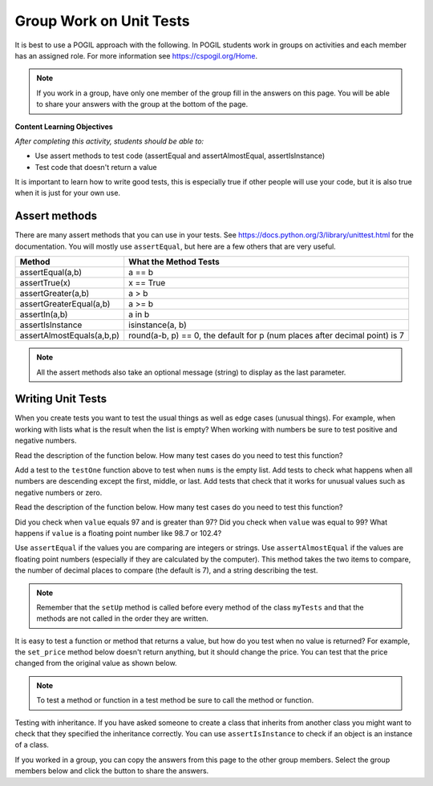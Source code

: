 Group Work on Unit Tests
========================

It is best to use a POGIL approach with the following. In POGIL students work
in groups on activities and each member has an assigned role.  For more information see `https://cspogil.org/Home <https://cspogil.org/Home>`_.

.. note::

   If you work in a group, have only one member of the group fill in the answers on this page.  You will be able to share your answers with the group at the bottom of the page.

**Content Learning Objectives**

*After completing this activity, students should be able to:*

* Use assert methods to test code (assertEqual and assertAlmostEqual, assertIsInstance)
* Test code that doesn't return a value

It is important to learn how to write good tests, this is especially true if other people will use your code, but it is also true when it is just for your own use.

Assert methods
---------------

..	index::
    single: assert methods
    single: assertEqual
    single: assertTrue
	  single: assertGreaterEqual
	  single: assertIn
	  single: assertIsInstance
    single: assertAlmostEquals

There are many assert methods that you can use in your tests.  See https://docs.python.org/3/library/unittest.html for the documentation.  You will mostly use
``assertEqual``, but here are a few others that are very useful.

+---------------------------+-------------------------------------------------------------------------------+
| Method                    | What the Method Tests                                                         |
+===========================+===============================================================================+
| assertEqual(a,b)          | a == b                                                                        |
+---------------------------+-------------------------------------------------------------------------------+
| assertTrue(x)             | x == True                                                                     |
+---------------------------+-------------------------------------------------------------------------------+
| assertGreater(a,b)        | a > b                                                                         |
+---------------------------+-------------------------------------------------------------------------------+
| assertGreaterEqual(a,b)   | a >= b                                                                        |
+---------------------------+-------------------------------------------------------------------------------+
| assertIn(a,b)             | a in b                                                                        |
+---------------------------+-------------------------------------------------------------------------------+
| assertIsInstance          | isinstance(a, b)                                                              |
+---------------------------+-------------------------------------------------------------------------------+
| assertAlmostEquals(a,b,p) | round(a-b, p) == 0, the default for p (num places after decimal point) is 7   |
+---------------------------+-------------------------------------------------------------------------------+

.. note ::

   All the assert methods also take an optional message (string) to display as the last parameter.

Writing Unit Tests
-------------------

When you create tests you want to test the usual things as well as edge cases (unusual things).  For example, when working with lists what is the result when the list is empty? When working with numbers be sure to test positive and negative numbers.

Read the description of the function below.  How many test cases do you need to test this function?


.. activecode:: ut_is_descending_ac

    Write a function ``is_descending(nums)`` that returns ``True`` if the numbers in the list ``nums`` are sorted in descending order and ``False`` otherwise. If the list ``nums`` has less than two numbers in it return ``True``.  For example, ``is_descending([3, 2, 1])`` should return ``True``, ``is_descending([1])`` should also return ``True``, and ``is_descending([1,2,3])`` should return ``False``.
    ~~~~
    def is_descending(nums):


    from unittest.gui import TestCaseGui
    class myTests(TestCaseGui):

        def testOne(self):
            self.assertEqual(is_descending([3,2,1]),True,"is_descending([3,2,1])")
            self.assertEqual(is_descending([1]),True,"is_descending([1])")
            self.assertEqual(is_descending([1,2,3]),False,"is_descending([1,2,3]])")


    myTests().main()


Add a test to the ``testOne`` function above to test when ``nums`` is the empty list.  Add tests to check what happens when all numbers are descending except the first, middle, or last.  Add tests that check that it works for unusual values such as negative numbers or zero.

Read the description of the function below.  How many test cases do you need to test this function?

.. activecode:: ut_temp_category_ac

    Write a function ``temp_cat(value)`` that returns ``"low"`` if ``value`` is < 97, ``normal`` if ``value`` is >= 97 and <= 99, and ``high`` if ``value`` is > 99.  Add more test cases to check the three possible return values (``"low"``, ``"normal"``, and ``"high"``).
    ~~~~
    def temp_cat(value):


    from unittest.gui import TestCaseGui
    class myTests(TestCaseGui):

        def testOne(self):
            self.assertEqual(temp_cat(96), "low", "temp_cat(96)")


    myTests().main()


Did you check when ``value`` equals 97 and is greater than 97?  Did you check when ``value`` was equal to 99?  What happens if ``value`` is a floating point number like 98.7 or 102.4?


Use ``assertEqual`` if the values you are comparing are integers or strings.  Use ``assertAlmostEqual`` if the values are floating point numbers (especially if they are calculated by the computer).  This method takes the two items to compare, the number of decimal places to compare (the default is 7), and a string describing the test.


.. activecode:: ut_item_and_order_add_total_ac

    Write a ``total`` method in the ``Order`` class to return the total of all of the prices for the items in the order.  Then add a test to ``testTotal`` to test the total of o2.
    ~~~~
    class Item:

        def __init__(self, name, price):
            self.name = name
            self.price = price

        def __str__(self):
            return f"{self.name}: {self.price}"

    class Order:

        def __init__(self, items):
            self.items = items


    from unittest.gui import TestCaseGui
    class myTests(TestCaseGui):

        def setUp(self):
            i1 = Item("burger", 4.99)
            i2 = Item("fries", 2.99)
            i3 = Item("drink", 1.99)
            i4 = Item("fruit", 2.50)
            self.o1 = Order([i1, i2, i3])
            self.o2 = Order([i1, i3, i4])

        def testTotal(self):
            self.assertAlmostEqual(self.o1.total(), 9.97, 2, "o1.total()")


    myTests().main()

.. note ::

   Remember that the ``setUp`` method is called before every method of the class ``myTests`` and that the methods are not called in the order they are written.


It is easy to test a function or method that returns a value, but how do you test when no value is returned?  For example, the ``set_price`` method below doesn't return anything, but it should change the price.  You can test that the price changed from the original value as shown below.


.. activecode:: ut_item_set_name_set_price_ac

    Write a ``set_name`` method that changes the current object's name and then add a new method ``test_set_name`` to test ``set_name``.
    ~~~~
    class Item:

        def __init__(self, name, price):
            self.name = name
            self.price = price

        def __str__(self):
            return f"{self.name}: {self.price}"

        def set_price(self, new_price):
            self.price = new_price


    from unittest.gui import TestCaseGui
    class myTests(TestCaseGui):

        def setUp(self):
            self.i1 = Item("burger", 4.99)
            self.i2 = Item("fries", 2.99)
            self.i3 = Item("drink", 1.99)
            self.i4 = Item("fruit", 2.50)

        def test_set_price(self):
            self.assertAlmostEqual(self.i1.price,4.99,2,"test i1 price before change")
            self.i1.set_price(5.29)
            self.assertAlmostEqual(self.i1.price,5.29,2,"test i1 price after change")


    myTests().main()


.. note ::

   To test a method or function in a test method be sure to call the method or function.


Testing with inheritance.  If you have asked someone to create a class that inherits from another class you might want to check that they specified the inheritance correctly.  You can use ``assertIsInstance`` to check if an object is an instance of a class.

.. activecode:: inheritance_pet_duck_ac
    :practice: T
    :nocodelens:

    Create a subclass of the ``Animal`` class named ``Duck`` that overrides the inherited ``noise`` method to return ``"Quack"``.  Also create a test to check that the ``noise`` method in ``Duck`` returns the correct string.
    ~~~~
    class Animal:

        def noise(self):
            return "Unknown"



    from unittest.gui import TestCaseGui

    class myTests(TestCaseGui):

        def testOne(self):
            d = Duck()
            a = Animal()
            self.assertEqual(a.noise(), "Unknown", "Testing Pet noise")
            self.assertIsInstance(d, type(a), "Testing Duck inherits from Animal")

    myTests().main()



If you worked in a group, you can copy the answers from this page to the other group members.  Select the group members below and click the button to share the answers.

.. groupsub:: unit_tests_group_work
   :limit: 3
